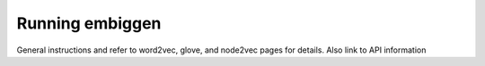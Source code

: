 .. _rstrunning:
Running embiggen
================


General instructions and refer to word2vec, glove, and node2vec pages for details.
Also link to API information
